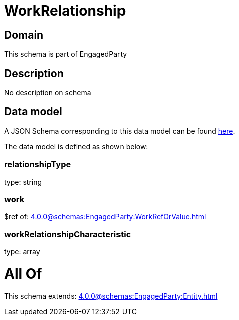 = WorkRelationship

[#domain]
== Domain

This schema is part of EngagedParty

[#description]
== Description

No description on schema


[#data_model]
== Data model

A JSON Schema corresponding to this data model can be found https://tmforum.org[here].

The data model is defined as shown below:


=== relationshipType
type: string


=== work
$ref of: xref:4.0.0@schemas:EngagedParty:WorkRefOrValue.adoc[]


=== workRelationshipCharacteristic
type: array


= All Of 
This schema extends: xref:4.0.0@schemas:EngagedParty:Entity.adoc[]
